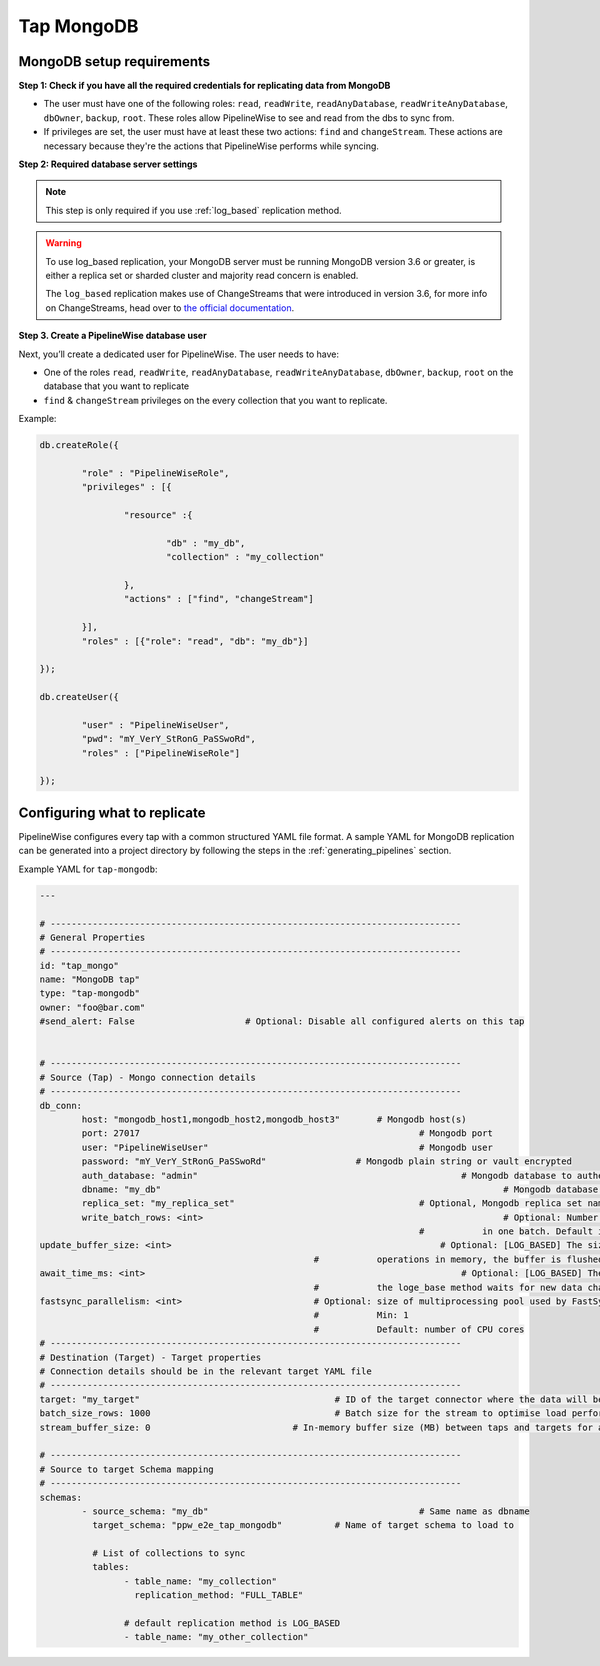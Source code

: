 
.. _tap-mongodb:

Tap MongoDB
-----------


MongoDB setup requirements
''''''''''''''''''''''''''

**Step 1: Check if you have all the required credentials for replicating data from MongoDB**

* The user must have one of the following roles: ``read``, ``readWrite``, ``readAnyDatabase``, ``readWriteAnyDatabase``, ``dbOwner``, ``backup``, ``root``. These roles allow PipelineWise to see and read from the dbs to sync from.

* If privileges are set, the user must have at least these two actions: ``find`` and ``changeStream``. These actions are necessary because they're the actions that PipelineWise performs while syncing.


**Step 2: Required database server settings**

.. note::

  This step is only required if you use :ref:`log_based` replication method.


.. warning::

  To use log_based replication, your MongoDB server must be running MongoDB version 3.6 or greater, is either a replica set or sharded cluster and majority read concern is enabled.

  The ``log_based`` replication makes use of ChangeStreams that were introduced in version 3.6, for more info on ChangeStreams, head over to `the official documentation <https://docs.mongodb.com/manual/changeStreams/>`_.


**Step 3. Create a PipelineWise database user**

Next, you’ll create a dedicated user for PipelineWise. The user needs to have:

* One of the roles ``read``, ``readWrite``, ``readAnyDatabase``, ``readWriteAnyDatabase``, ``dbOwner``, ``backup``, ``root`` on the database that you want to replicate
* ``find`` & ``changeStream`` privileges on the every collection that you want to replicate.

Example:


.. code-block:: js

	db.createRole({

		"role" : "PipelineWiseRole",
		"privileges" : [{

			"resource" :{

				"db" : "my_db",
				"collection" : "my_collection"

			},
			"actions" : ["find", "changeStream"]

		}],
		"roles" : [{"role": "read", "db": "my_db"}]

	});

	db.createUser({

		"user" : "PipelineWiseUser",
		"pwd": "mY_VerY_StRonG_PaSSwoRd",
		"roles" : ["PipelineWiseRole"]

	});


Configuring what to replicate
'''''''''''''''''''''''''''''

PipelineWise configures every tap with a common structured YAML file format.
A sample YAML for MongoDB replication can be generated into a project directory by
following the steps in the :ref:`generating_pipelines` section.

Example YAML for ``tap-mongodb``:

.. code-block:: bash

	---

	# ------------------------------------------------------------------------------
	# General Properties
	# ------------------------------------------------------------------------------
	id: "tap_mongo"
	name: "MongoDB tap"
	type: "tap-mongodb"
	owner: "foo@bar.com"
	#send_alert: False                     # Optional: Disable all configured alerts on this tap


	# ------------------------------------------------------------------------------
	# Source (Tap) - Mongo connection details
	# ------------------------------------------------------------------------------
	db_conn:
		host: "mongodb_host1,mongodb_host2,mongodb_host3" 	# Mongodb host(s)
		port: 27017                           				# Mongodb port
		user: "PipelineWiseUser"                  			# Mongodb user
		password: "mY_VerY_StRonG_PaSSwoRd"                 # Mongodb plain string or vault encrypted
		auth_database: "admin"            					# Mongodb database to authenticate on
		dbname: "my_db"           							# Mongodb database name to sync from
		replica_set: "my_replica_set"        				# Optional, Mongodb replica set name, default null
  		write_batch_rows: <int>								# Optional: Number of rows to write to csv file
                                       						#           in one batch. Default is 50000.
        update_buffer_size: <int> 						    # Optional: [LOG_BASED] The size of the buffer that holds detected update
                                                            #           operations in memory, the buffer is flushed once the size is reached. Default is 1.
        await_time_ms: <int>								# Optional: [LOG_BASED] The maximum amount of time in milliseconds
                                                            #           the loge_base method waits for new data changes before exiting. Default is 1000 ms.
        fastsync_parallelism: <int>                         # Optional: size of multiprocessing pool used by FastSync
                                                            #           Min: 1
                                                            #           Default: number of CPU cores
	# ------------------------------------------------------------------------------
	# Destination (Target) - Target properties
	# Connection details should be in the relevant target YAML file
	# ------------------------------------------------------------------------------
	target: "my_target"                   			# ID of the target connector where the data will be loaded
	batch_size_rows: 1000                  			# Batch size for the stream to optimise load performance
	stream_buffer_size: 0                           # In-memory buffer size (MB) between taps and targets for asynchronous data pipes

	# ------------------------------------------------------------------------------
	# Source to target Schema mapping
	# ------------------------------------------------------------------------------
	schemas:
	  	- source_schema: "my_db"					# Same name as dbname
		  target_schema: "ppw_e2e_tap_mongodb"		# Name of target schema to load to

		  # List of collections to sync
		  tables:
			- table_name: "my_collection"
			  replication_method: "FULL_TABLE"

		  	# default replication method is LOG_BASED
		  	- table_name: "my_other_collection"
